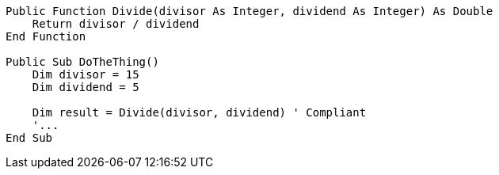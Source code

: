 [source,vbnet,diff-id=1,diff-type=compliant]
----
Public Function Divide(divisor As Integer, dividend As Integer) As Double
    Return divisor / dividend
End Function

Public Sub DoTheThing()
    Dim divisor = 15
    Dim dividend = 5

    Dim result = Divide(divisor, dividend) ' Compliant
    '...
End Sub
----